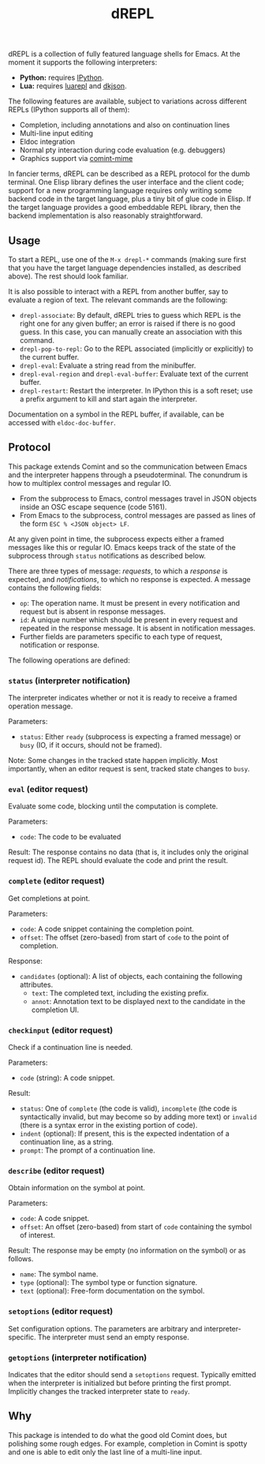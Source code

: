 #+title: dREPL

#+html: <p align="center"><a href="http://elpa.gnu.org/packages/drepl.html"><img alt="GNU ELPA" src="https://elpa.gnu.org/packages/drepl.svg"/></a></p>

dREPL is a collection of fully featured language shells for Emacs.  At
the moment it supports the following interpreters:

- *Python:* requires [[https://pypi.org/project/ipython/][IPython]].
- *Lua:* requires [[https://luarocks.org/modules/hoelzro/luarepl][luarepl]] and [[https://luarocks.org/modules/dhkolf/dkjson][dkjson]].

The following features are available, subject to variations across
different REPLs (IPython supports all of them):

- Completion, including annotations and also on continuation lines
- Multi-line input editing
- Eldoc integration
- Normal pty interaction during code evaluation (e.g. debuggers)
- Graphics support via [[https://github.com/astoff/comint-mime][comint-mime]]

In fancier terms, dREPL can be described as a REPL protocol for the
dumb terminal.  One Elisp library defines the user interface and the
client code; support for a new programming language requires only
writing some backend code in the target language, plus a tiny bit of
glue code in Elisp.  If the target language provides a good embeddable
REPL library, then the backend implementation is also reasonably
straightforward.

** Usage

To start a REPL, use one of the =M-x drepl-*= commands (making
sure first that you have the target language dependencies installed,
as described above).  The rest should look familiar.

It is also possible to interact with a REPL from another buffer, say
to evaluate a region of text.  The relevant commands are the
following:

- =drepl-associate=: By default, dREPL tries to guess which REPL is
  the right one for any given buffer; an error is raised if there is
  no good guess.  In this case, you can manually create an association
  with this command.
- =drepl-pop-to-repl=: Go to the REPL associated (implicitly or
  explicitly) to the current buffer.
- =drepl-eval=: Evaluate a string read from the minibuffer.
- =drepl-eval-region= and =drepl-eval-buffer=: Evaluate text of the
  current buffer.
- =drepl-restart=: Restart the interpreter.  In IPython this is a soft
  reset; use a prefix argument to kill and start again the
  interpreter.

Documentation on a symbol in the REPL buffer, if available, can be
accessed with =eldoc-doc-buffer=.

** Protocol

This package extends Comint and so the communication between Emacs and
the interpreter happens through a pseudoterminal.  The conundrum is
how to multiplex control messages and regular IO.

- From the subprocess to Emacs, control messages travel in JSON
  objects inside an OSC escape sequence (code 5161).
- From Emacs to the subprocess, control messages are passed as lines
  of the form =ESC % <JSON object> LF=.

At any given point in time, the subprocess expects either a framed
messages like this or regular IO.  Emacs keeps track of the state of
the subprocess through =status= notifications as described below.

There are three types of message: /requests/, to which a /response/ is
expected, and /notifications/, to which no response is expected.  A
message contains the following fields:

- =op=: The operation name.  It must be present in every notification
  and request but is absent in response messages.
- =id=: A unique number which should be present in every request and
  repeated in the response message.  It is absent in notification
  messages.
- Further fields are parameters specific to each type of request,
  notification or response.

The following operations are defined:

*** =status= (interpreter notification)
The interpreter indicates whether or not it is ready to receive a
framed operation message.

Parameters:
- =status=: Either =ready= (subprocess is expecting a framed message)
  or =busy= (IO, if it occurs, should not be framed).

Note: Some changes in the tracked state happen implicitly.  Most
importantly, when an editor request is sent, tracked state changes to
=busy=.

*** =eval= (editor request)
Evaluate some code, blocking until the computation is complete.

Parameters:
- =code=: The code to be evaluated

Result: The response contains no data (that is, it includes only the
original request id).  The REPL should evaluate the code and print the
result.

*** =complete= (editor request)

Get completions at point.

Parameters:
- =code=: A code snippet containing the completion point.
- =offset=: The offset (zero-based) from start of =code= to
  the point of completion.

Response:
- =candidates= (optional): A list of objects, each containing the
  following attributes.
  - =text=: The completed text, including the existing prefix.
  - =annot=: Annotation text to be displayed next to the candidate
    in the completion UI.

*** =checkinput= (editor request)

Check if a continuation line is needed.

Parameters:
- =code= (string): A code snippet.

Result:
- =status=: One of =complete= (the code is valid), =incomplete= (the
  code is syntactically invalid, but may become so by adding more
  text) or =invalid= (there is a syntax error in the existing portion
  of code).
- =indent= (optional): If present, this is the expected indentation of
  a continuation line, as a string.
- =prompt=: The prompt of a continuation line.

*** =describe= (editor request)

Obtain information on the symbol at point.

Parameters:
- =code=: A code snippet.
- =offset=: An offset (zero-based) from start of =code= containing the
  symbol of interest.

Result: The response may be empty (no information on the symbol) or as
follows.
- =name=: The symbol name.
- =type= (optional): The symbol type or function signature.
- =text= (optional): Free-form documentation on the symbol.

*** =setoptions= (editor request)

Set configuration options.  The parameters are arbitrary and
interpreter-specific.  The interpreter must send an empty response.

*** =getoptions= (interpreter notification)

Indicates that the editor should send a =setoptions= request.
Typically emitted when the interpreter is initialized but before
printing the first prompt.  Implicitly changes the tracked interpreter
state to =ready=.

** Why

This package is intended to do what the good old Comint does, but
polishing some rough edges.  For example, completion in Comint is
spotty and one is able to edit only the last line of a multi-line
input.

